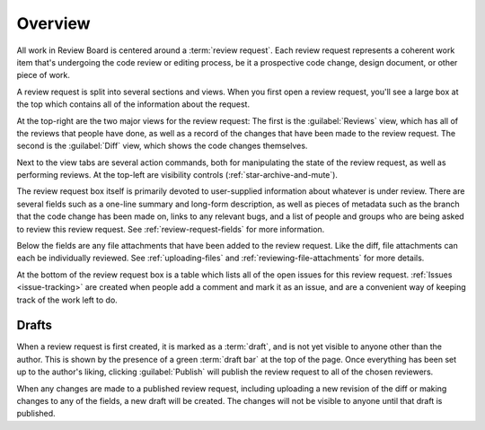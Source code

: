 .. _review-requests-overview:

========
Overview
========

All work in Review Board is centered around a :term:`review request`. Each
review request represents a coherent work item that's undergoing the code
review or editing process, be it a prospective code change, design document, or
other piece of work.

A review request is split into several sections and views. When you first open
a review request, you'll see a large box at the top which contains all of the
information about the request.

.. image:: review-request-details.png

At the top-right are the two major views for the review request: The first is
the :guilabel:`Reviews` view, which has all of the reviews that people have
done, as well as a record of the changes that have been made to the review
request. The second is the :guilabel:`Diff` view, which shows the code changes
themselves.

Next to the view tabs are several action commands, both for manipulating the
state of the review request, as well as performing reviews. At the top-left are
visibility controls (:ref:`star-archive-and-mute`).

.. TODO: link to docs on archive/mute once they're written

The review request box itself is primarily devoted to user-supplied information
about whatever is under review. There are several fields such as a one-line
summary and long-form description, as well as pieces of metadata such as the
branch that the code change has been made on, links to any relevant bugs, and a
list of people and groups who are being asked to review this review request.
See :ref:`review-request-fields` for more information.

Below the fields are any file attachments that have been added to the review
request. Like the diff, file attachments can each be individually reviewed. See
:ref:`uploading-files` and :ref:`reviewing-file-attachments` for more details.

At the bottom of the review request box is a table which lists all of the open
issues for this review request. :ref:`Issues <issue-tracking>` are created when
people add a comment and mark it as an issue, and are a convenient way of
keeping track of the work left to do.


Drafts
======

When a review request is first created, it is marked as a :term:`draft`, and is
not yet visible to anyone other than the author. This is shown by the presence
of a green :term:`draft bar` at the top of the page. Once everything has been
set up to the author's liking, clicking :guilabel:`Publish` will publish the
review request to all of the chosen reviewers.

When any changes are made to a published review request, including uploading a
new revision of the diff or making changes to any of the fields, a new draft
will be created. The changes will not be visible to anyone until that draft is
published.
